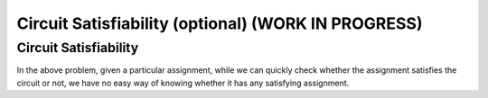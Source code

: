 .. raw:: html

   <script>ODSA.SETTINGS.MODULE_SECTIONS = ['circuit-satisfiability'];</script>

.. _circuitSAT:


.. raw:: html

   <script>ODSA.SETTINGS.DISP_MOD_COMP = true;ODSA.SETTINGS.MODULE_NAME = "circuitSAT";ODSA.SETTINGS.MODULE_LONG_NAME = "Circuit Satisfiability (optional) (WORK IN PROGRESS)";ODSA.SETTINGS.MODULE_CHAPTER = "Limits to Computing (optional)"; ODSA.SETTINGS.BUILD_DATE = "2021-11-06 19:40:18"; ODSA.SETTINGS.BUILD_CMAP = true;JSAV_OPTIONS['lang']='en';JSAV_EXERCISE_OPTIONS['code']='pseudo';</script>


.. |--| unicode:: U+2013   .. en dash
.. |---| unicode:: U+2014  .. em dash, trimming surrounding whitespace
   :trim:



.. odsalink:: AV/NP/circuitSATCON.css
.. This file is part of the OpenDSA eTextbook project. See
.. http://opendsa.org for more details.
.. Copyright (c) 2012-2020 by the OpenDSA Project Contributors, and
.. distributed under an MIT open source license.

.. avmetadata::
   :author: Nabanita Maji
   :topic: NP-completeness

Circuit Satisfiability (optional) (WORK IN PROGRESS)
=======================================================

Circuit Satisfiability
----------------------

.. inlineav:: circuitSATCON ss
   :points: 0.0
   :required: False
   :threshold: 1.0
   :long_name: Circuit Satisfiability
   :output: show

In the above problem, given a particular assignment, while we can 
quickly check whether the assignment satisfies the circuit or not,
we have no easy way of knowing whether it has any satisfying 
assignment.

.. odsascript:: AV/NP/circuit.js
.. odsascript:: AV/NP/circuitSATCON.js
